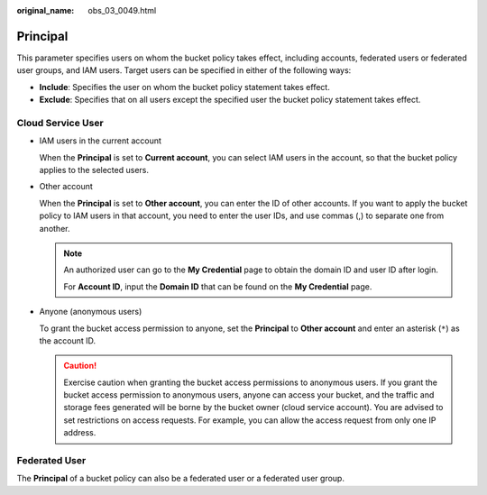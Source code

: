 :original_name: obs_03_0049.html

.. _obs_03_0049:

Principal
=========

This parameter specifies users on whom the bucket policy takes effect, including accounts, federated users or federated user groups, and IAM users. Target users can be specified in either of the following ways:

-  **Include**: Specifies the user on whom the bucket policy statement takes effect.
-  **Exclude**: Specifies that on all users except the specified user the bucket policy statement takes effect.

Cloud Service User
------------------

-  IAM users in the current account

   When the **Principal** is set to **Current account**, you can select IAM users in the account, so that the bucket policy applies to the selected users.

-  Other account

   When the **Principal** is set to **Other account**, you can enter the ID of other accounts. If you want to apply the bucket policy to IAM users in that account, you need to enter the user IDs, and use commas (,) to separate one from another.

   .. note::

      An authorized user can go to the **My Credential** page to obtain the domain ID and user ID after login.

      For **Account ID**, input the **Domain ID** that can be found on the **My Credential** page.

-  Anyone (anonymous users)

   To grant the bucket access permission to anyone, set the **Principal** to **Other account** and enter an asterisk (``*``) as the account ID.

   .. caution::

      Exercise caution when granting the bucket access permissions to anonymous users. If you grant the bucket access permission to anonymous users, anyone can access your bucket, and the traffic and storage fees generated will be borne by the bucket owner (cloud service account). You are advised to set restrictions on access requests. For example, you can allow the access request from only one IP address.

Federated User
--------------

The **Principal** of a bucket policy can also be a federated user or a federated user group.
